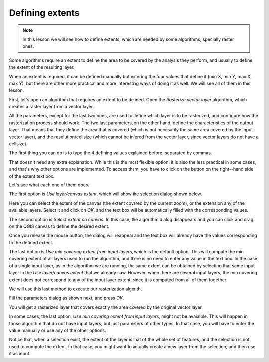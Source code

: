 Defining extents
============================================================


.. note:: In this lesson we will see how to define extents, which are needed by some algorithms, specially raster ones.


Some algorithms require an extent to define the area to be covered by the analysis they perform, and usually to define the extent of the resulting layer.

When an extent is required, it can be defined manually but entering the four values that define it (min X, min Y, max X, max Y), but there are other more practical and more interesting ways of doing it as well. We will see all of them in this lesson.

First, let's open an algorithm that requires an extent to be defined. Open the *Rasterize vector layer* algorithm, which creates a raster layer from a vector layer.

.. image:: img/extents/rasterize.png

All the parameters, except for the last two ones, are used to define which layer is to be rasterized, and configure how the rasterization process should work. The two last parameters, on the other hand, define the characteristics of the output layer. That means that they define the area that is covered (which is not necesarily the same area covered by the input vector layer), and the resolution/cellsize (which cannot be infered from the vector layer, since vector layers do not have a cellsize).

The first thing you can do is to type the 4 defining values explained before, separated by commas.

.. image:: img/extents/type.png

That doesn't need any extra explanation. While this is the most flexible option, it is also the less practical in some cases, and that's why other options are implemented. To access them, you have to click on the button on the right--hand side of the extent text box.

.. image:: img/extents/menu.png

Let's see what each one of them does.

The first option is *Use layer/canvas extent*, which will show the selection dialog shown below.

.. image:: img/extents/layer.png

Here you can select the extent of the canvas (the extent covered by the current zoom), or the extension any of the available layers. Select it and click on *OK*, and the text box will be automatically filled with the corresponding values.

The second option is *Select extent on canvas*. In this case, the algorithm dialog disappears and you can click and drag on the QGIS canvas to define the desired extent. 

.. image:: img/extents/extent_drag.png
 
Once you release the mouse button, the dialog will reappear and the text box will already have the values corresponding to the defined extent.

The last option is *Use min covering extent from input layers*, which is the default option. This will compute the min covering extent of all layers used to run the algorithm, and there is no need to enter any value in the text box. In the case of a single input layer, as in the algorithm we are running, the same extent can be obtained by selecting that same input layer in the *Use layer/canvas extent* that we already saw. However, when there are several input layers, the min covering extent does not correspond to any of the input layer extent, since it is computed from all of them together.

We will use this last method to execute our rasterization algorith.

Fill the parameters dialog as shown next, and press *OK*.

.. image:: img/extents/parameters.png

You will get a rasterized layer that covers exactly the area covered by the original vector layer.

.. image:: img/extents/result.png

In some cases, the last option, *Use min covering extent from input layers*, might not be avaialble. This will happen in those algorithm that do not have input layers, but just parameters of other types. In that case, you will have to enter the value manually or use any of the other options.

Notice that, when a selection exist, the extent of the layer is that of the whole set of features, and the selection is not used to compute the extent. In that case, you might want to actually create a new layer from the selection, and then use it as input.



